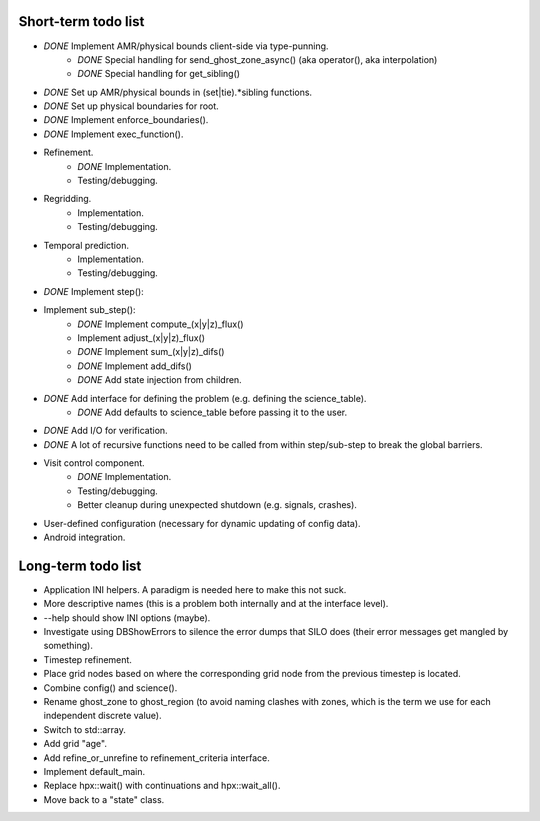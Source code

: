 Short-term todo list
====================

* *DONE* Implement AMR/physical bounds client-side via type-punning.
    * *DONE* Special handling for send_ghost_zone_async() (aka operator(), aka interpolation)
    * *DONE* Special handling for get_sibling()
* *DONE* Set up AMR/physical bounds in (set|tie).*sibling functions.
* *DONE* Set up physical boundaries for root.
* *DONE* Implement enforce_boundaries(). 
* *DONE* Implement exec_function().
* Refinement. 
    * *DONE* Implementation.
    * Testing/debugging.
* Regridding.
    * Implementation.
    * Testing/debugging.
* Temporal prediction.
    * Implementation.
    * Testing/debugging.
* *DONE* Implement step():
* Implement sub_step():
    * *DONE* Implement compute_(x|y|z)_flux() 
    * Implement adjust_(x|y|z)_flux()
    * *DONE* Implement sum_(x|y|z)_difs()
    * *DONE* Implement add_difs()
    * *DONE* Add state injection from children.
* *DONE* Add interface for defining the problem (e.g. defining the science_table).
    * *DONE* Add defaults to science_table before passing it to the user.
* *DONE* Add I/O for verification.
* *DONE* A lot of recursive functions need to be called from within step/sub-step to break the global barriers.
* Visit control component.
    * *DONE* Implementation.
    * Testing/debugging.
    * Better cleanup during unexpected shutdown (e.g. signals, crashes).
* User-defined configuration (necessary for dynamic updating of config data).
* Android integration.
 
Long-term todo list
===================

* Application INI helpers. A paradigm is needed here to make this not suck.
* More descriptive names (this is a problem both internally and at the interface level).
* --help should show INI options (maybe).
* Investigate using DBShowErrors to silence the error dumps that SILO does (their error messages get mangled by something).
* Timestep refinement.
* Place grid nodes based on where the corresponding grid node from the previous timestep is located.
* Combine config() and science().
* Rename ghost_zone to ghost_region (to avoid naming clashes with zones, which is the term we use for each independent discrete value).
* Switch to std::array.
* Add grid "age".
* Add refine_or_unrefine to refinement_criteria interface.
* Implement default_main.
* Replace hpx::wait() with continuations and hpx::wait_all().
* Move back to a "state" class.

